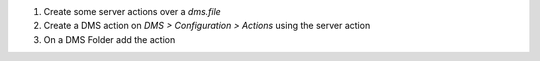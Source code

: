 1. Create some server actions over a `dms.file`
2. Create a DMS action on `DMS >  Configuration > Actions` using the server action
3. On a DMS Folder add the action
